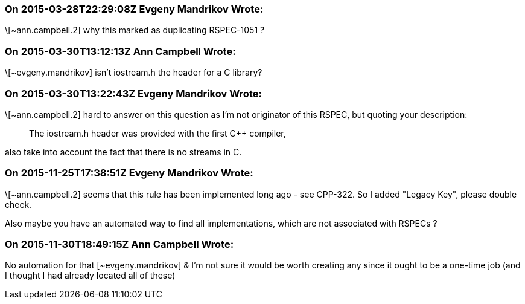 === On 2015-03-28T22:29:08Z Evgeny Mandrikov Wrote:
\[~ann.campbell.2] why this marked as duplicating RSPEC-1051 ?

=== On 2015-03-30T13:12:13Z Ann Campbell Wrote:
\[~evgeny.mandrikov] isn't iostream.h the header for a C library?

=== On 2015-03-30T13:22:43Z Evgeny Mandrikov Wrote:
\[~ann.campbell.2] hard to answer on this question as I'm not originator of this RSPEC, but quoting your description:

____
The iostream.h header was provided with the first {cpp} compiler,

____
also take into account the fact that there is no streams in C.

=== On 2015-11-25T17:38:51Z Evgeny Mandrikov Wrote:
\[~ann.campbell.2] seems that this rule has been implemented long ago - see CPP-322. So I added "Legacy Key", please double check.


Also maybe you have an automated way to find all implementations, which are not associated with RSPECs ?

=== On 2015-11-30T18:49:15Z Ann Campbell Wrote:
No automation for that [~evgeny.mandrikov] & I'm not sure it would be worth creating any since it ought to be a one-time job (and I thought I had already located all of these)

